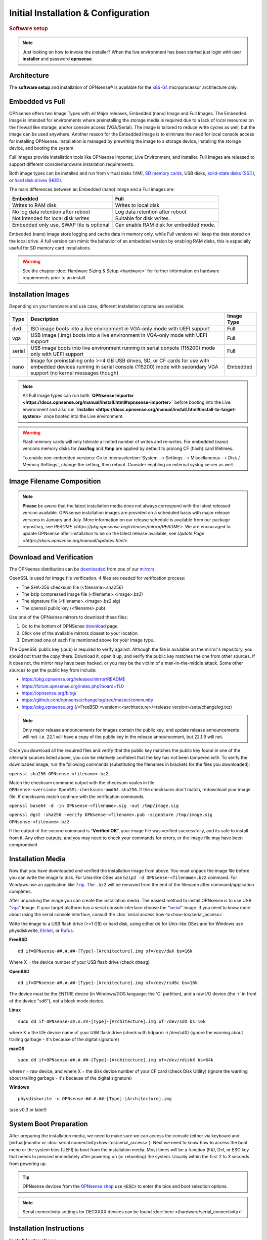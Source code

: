 =====================================
Initial Installation & Configuration
=====================================

.. rubric:: Software setup
   :name: firstHeading
   :class: firstHeading page-header

.. Note::
   Just looking on how to invoke the installer? When the live environment has been
   started just login with user **installer** and password **opnsense**.

------------
Architecture
------------

The **software setup** and installation of OPNsense® is available
for the `x86-64 <https://en.wikipedia.org/wiki/X86-64>`__ microprocessor
architecture only.

----------------
Embedded vs Full
----------------

OPNsense offers two Image Types with all Major releases, Embedded (nano) Image 
and Full Images.  The Embedded Image is intended for environments where preinstalling 
the storage media is required due to a lack of local resources on the firewall 
like storage, and/or console access (VGA/Serial).  The image is tailored to reduce 
write cycles as well, but the image can be used anywhere.  Another reason for the 
Embedded Image is to eliminate the need for local console access for installing OPNsense.  
Installation is managed by prewriting the image to a storage device, installing the 
storage device, and booting the system.

Full Images provide installation tools like OPNsense Importer, Live Environment, 
and Installer.  Full Images are released to support different console/hardware installation 
requirements.  

Both image types can be installed and run from virtual disks (VM), `SD memory
cards <https://en.wikipedia.org/wiki/Secure_Digital>`__, 
USB disks, `solid-state
disks (SSD) <https://en.wikipedia.org/wiki/Solid-state_drive>`__, or `hard disk drives
(HDD) <https://en.wikipedia.org/wiki/Hard_disk_drive>`__.

The main differences between an Embedded (nano) image and a Full images are:

+-----------------------+-----------------------+
| Embedded              | Full                  |
+=======================+=======================+
| Writes to RAM disk    | Writes to local disk  |
+-----------------------+-----------------------+
| No log data retention | Log data retention    |
| after reboot          | after reboot          |
+-----------------------+-----------------------+
| Not intended for      | Suitable for disk     |
| local disk writes     | writes.               |
+-----------------------+-----------------------+
| Embedded only use,    | Can enable RAM disk   |
| SWAP file is optional | for embedded mode.    |
+-----------------------+-----------------------+


Embedded (nano) image store logging and cache data in memory only, while Full versions
will keep the data stored on the local drive. A full version can mimic the
behavior of an embedded version by enabling RAM disks, this is especially
useful for SD memory card installations.

.. Warning::
    See the chapter :doc:`Hardware Sizing & Setup <hardware>` for further information 
    on hardware requirements prior to an install.

------------------
Installation Images
------------------

Depending on your hardware and use case, different installation options are available:

+--------+---------------------------------------------------+------------+
| Type   | Description                                       | Image Type |
+========+===================================================+============+
| dvd    | ISO image boots into a live environment in        | Full       |
|        | VGA-only mode with UEFI support                   |            |
+--------+---------------------------------------------------+------------+
| vga    | USB image (.img) boots into a live environment    | Full       |
|        | in VGA-only mode with UEFI support                |            |
+--------+---------------------------------------------------+------------+
| serial | USB image boots into live environment running in  | Full       |
|        | serial console (115200) mode only with            |            |
|        | UEFI support                                      |            |
+--------+---------------------------------------------------+------------+
| nano   | Image for preinstalling onto >=4 GB USB drives,   | Embedded   |
|        | SD, or CF cards for use with embedded devices     |            |
|        | running in serial console (115200) mode with      |            |
|        | secondary VGA support (no kernel messages though) |            |
+--------+---------------------------------------------------+------------+

.. Note::
   All Full Image types can run both **`OPNsense Importer <https://docs.opnsense.org/manual/install.html#opnsense-importer>`** 
   before booting into the Live environment and also run 
   **`Installer <https://docs.opnsense.org/manual/install.html#install-to-target-system>`** once booted into the Live environment.

.. Warning::
   Flash memory cards will only tolerate a limited number of writes and re-writes. For 
   embedded (nano) versions memory disks for **/var/log** and **/tmp** are applied by 
   default to prolong CF (flash) card lifetimes.
   
   To enable non-embedded versions: Go to :menuselection:`System --> Settings --> Miscellaneous --> Disk / Memory Settings`, 
   change the setting, then reboot. Consider enabling an external syslog server as well.

------------------------------
Image Filename Composition
------------------------------
.. blockdiag::

   diagram {
     default_shape = roundedbox;
     default_node_color = white;
     default_linecolor = darkblue;
     default_textcolor = black;
     default_group_color = lightgray;

     OS [label="OPNsense-##.#.##-OpenSSL-", width=200];

     platform [label = "amd64-" ];

    OS -> dvd-;

    group {
       orientation = portrait
       label = "Type";
       fontsize = 20;

       dvd- -> nano- -> serial- -> vga-;

     }

     group {
        orientation = portrait
        label = "Architecture";
        fontsize = 20;

        platform;

     }

     group {
          orientation = portrait
          label = "Image Format";
          fontsize = 20;

          "iso.bz2" -> "img.bz2";

     }

     dvd- -> platform -> "iso.bz2";

   }

.. Note::
   **Please** be aware that the latest installation media does not always correspond 
   with the latest released version available. OPNsense installation images are provided 
   on a scheduled basis with major release versions in January and July. More information 
   on our release schedule is available from our package repository, see 
   `README <https://pkg.opnsense.org/releases/mirror/README>`.  We are encouraged to update 
   OPNsense after installation to be on the latest release available, see 
   `Update Page <https://docs.opnsense.org/manual/updates.html>`.


-------------------------
Download and Verification
-------------------------

The OPNsense distribution can be `downloaded <https://opnsense.org/download>`__
from one of our `mirrors <https://opnsense.org/download>`__.

OpenSSL is used for image file verification.  4 files are needed for verification process:

* The SHA-256 checksum file (<filename>.sha256)
* The bzip compressed Image file (<filename>.<image>.bz2)
* The signature file (<filename>.<image>.bz2.sig)
* The openssl public key (<filename>.pub)

Use one of the OPNsense mirrors to download these files:

1. Go to the bottom of OPNSense `download <https://opnsense.org/download>`__ page.
2. Click one of the available mirrors closest to your location.
3. Download one of each file mentioned above for your Image type.

The OpenSSL public key (.pub) is required to verify against.  Although the file is 
available on the mirror's repository, you should not trust the copy there. Download 
it, open it up, and verify the public key matches the one from other sources. If it 
does not, the mirror may have been hacked, or you may be the victim of a man-in-the-middle 
attack. Some other sources to get the public key from include:

* https://pkg.opnsense.org/releases/mirror/README
* https://forum.opnsense.org/index.php?board=11.0
* https://opnsense.org/blog/
* https://github.com/opnsense/changelog/tree/master/community
* https://pkg.opnsense.org (/<FreeBSD:<version>:<architecture>/<release version>/sets/changelog.txz)

.. Note:: 
   Only major release announcements for images contain the public key, and update 
   release announcements will not. i.e. 22.1 will have a copy of the public key in the release 
   announcement, but 22.1.9 will not.

Once you download all the required files and verify that the public key matches 
the public key found in one of the alternate sources listed above, you can be relatively 
confident that the key has not been tampered with. To verify the downloaded image, run 
the following commands (substituting the filenames in brackets for the files you downloaded):

``openssl sha256 OPNsense-<filename>.bz2``

Match the checksum command output with the checksum vaules in file ``OPNsense-<version>-OpenSSL-checksums-amd64.sha256``.  
If the checksums don't match, redownload your image file.  If checksums match continue with the verification commands.

``openssl base64 -d -in OPNsense-<filename>.sig -out /tmp/image.sig``

``openssl dgst -sha256 -verify OPNsense-<filename>.pub -signature /tmp/image.sig OPNsense-<filename>.bz2``


If the output of the second command is “**Verified OK**”, your image file was verified 
successfully, and its safe to install from it. Any other outputs, and you may need 
to check your commands for errors, or the image file may have been compromised.


-------------------
Installation Media
-------------------

Now that you have downloaded and verified the installation image from above.  You must unpack the 
image file before you can write the image to disk.  For Unix-like OSes use ``bzip2 -d OPNsense-<filename>.bz2`` 
command.  For Windows use an application like `7zip <https://www.7-zip.org/download.html>`_.  The ``.bz2`` will 
be removed from the end of the filename after command/applcation completes.

After unpacking the image you can create the installation media. The easiest method to install 
OPNsense is to use USB "`vga <https://docs.opnsense.org/manual/install.html#installation-media>`_" 
Image. If your target platform has a serial console interface choose the 
“`serial <https://docs.opnsense.org/manual/install.html#installation-media>`_” image. If you 
need to know more about using the serial console interface, consult the :doc:`serial access how-to<how-tos/serial_access>`.

Write the image to a USB flash drive (>=1 GB) or hard disk, using either dd for Unix-like 
OSes and for Windows use physdiskwrite, `Etcher <https://www.balena.io/etcher#download-etcher>`_, 
or `Rufus <https://rufus.ie/>`_.


**FreeBSD**
::

     dd if=OPNsense-##.#.##-[Type]-[Architecture].img of=/dev/daX bs=16k

Where X = the device number of your USB flash drive (check ``dmesg``)

**OpenBSD**
::

     dd if=OPNsense-##.#.##-[Type]-[Architecture].img of=/dev/rsd6c bs=16k

The device must be the ENTIRE device (in Windows/DOS language: the 'C'
partition), and a raw I/O device (the 'r' in front of the device "sd6"),
not a block mode device.

**Linux**
::

     sudo dd if=OPNsense-##.#.##-[Type]-[Architecture].img of=/dev/sdX bs=16k

where X = the IDE device name of your USB flash drive (check with hdparm -i /dev/sdX)
(ignore the warning about trailing garbage - it's because of the digital signature)

**macOS**
::

     sudo dd if=OPNsense-##.#.##-[Type]-[Architecture].img of=/dev/rdiskX bs=64k

where r = raw device, and where X = the disk device number of your CF
card (check Disk Utility) (ignore the warning about trailing garbage -
it's because of the digital signature)

**Windows**
::

     physdiskwrite -u OPNsense-##.#.##-[Type]-[Architecture].img

(use v0.3 or later!)

-------------------------
System Boot Preparation
-------------------------

After preparing the installation media, we need to make sure we can access the console
(either via keyboard and [virtual]monitor or :doc:`serial connectivity<how-tos/serial_access>`).  Next we need to know 
how to access the boot menu or the system bios (UEFI) to boot from the installation media.  Most times will be a function 
(F#), Del, or ESC key that needs to pressed immediately after powering on (or rebooting) the system.  Usually within the 
first 2 to 3 seconds from powering up.


.. Tip::

    OPNsense devices from the `OPNsense shop <https://shop.opnsense.com/>`__ use :code:`<ESC>` to enter the bios and boot selection
    options.

.. Note::

    Serial connectivity settings for DECXXXX devices can be found  :doc:`here </hardware/serial_connectivity>`


-------------------------
Installation Instructions
-------------------------

..
  Comment: Not sure how rubric:: are used.  I would like to replace Installation Instructions rubric with 
  section above.  I also don't know how :name: work

.. rubric:: Install Instructions
   :name: install-to-system

OPNsense installation boot process allows us to run several optional configuration steps. The 
boot process was designed to always boot into the live environment, allowing us to access the 
GUI or even SSH directly. If a timeout was missed, restart the boot procedure.

OPNsense Importer
-----------------
All Full Images have the OPNsense Importer feature that offers flexibility in 
recovering failed firewalls, testing new releases without overwriting the current 
installation by running the new version in memory with the existing configuration 
or migrating configurations to new hardware installations.  Using Importer is slightly 
different between previous installs with existing configurations on disk vs new 
installations/migrations.

For systems that have OPNsense installed, and the configuration intact.  Here is the process:

#. Boot the system with installation media
#. Press any key when you see **“Press any key to start the configuration importer”**.  

  #. If you see OPNsense logo you have past the Importer and will need to reboot.
  
#. Type the device name of the existing drive that contains the configuration and press enter.

  #. If Importer is successful, the boot process will continue into the Live environment using 
  the stored configuration on disk.  
  #. If Importer was unsuccessful, we will returned to the device selection prompt.  Confirm the 
  device name is correct and try again.  Otherwise, there maybe possible disk corruption and 
  restoring from backup.

At this point the system will boot up with a fully functional firewall in Live enironment using existing configuration 
but will not overwrite the previous installation. Use this feature for safely previewing or testing upgrades.

For New installations/migrations follow this process:

#. We must have a 2nd USB drive formatted with FAT or FAT32 File system.

  #. Preferable non-bootable USB drive.
  
#. Create a **conf** directory on the root of the USB drive
#. Place an *unencrypted* <downloaded backup>.xml into /conf and rename the file to **config.xml**

``/conf/config.xml``

#. Put both the Installation media and the 2nd USB drive into the system and power up / reboot.  
#. Boot the system from the OPNsense Installation media via Boot Menu or BIOS (UEFI).
#. Press aany key when you see: **“Press any key to start the configuration importer”**
#. Type the device name of the 2nd USB Drive, e.g. `da0`, and press Enter.

  #. If Importer is successful, the boot process will continue into the Live environment using 
  the configuration stored on the USB drive.
  #. If unsuccessful, importer will error and return us to the device selection prompt. Suggest 
  repeating steps 1-3 again.

Live Environment
----------------
..
   Should we state the ability to manually identify network adapters before entering the live environment?

.. image:: ./images/opnsense_liveenv.png

After booting with an OPNsense Full Image (DVD, VGA, Serial), the firewall will 
be in the Live environment with and without the use of OPNsense Importer.  We 
can interact with the Live environment via Local Console, GUI (HTTPS), or SSH.

By default, we can log into the shell using the user `root` with the password 
`opnsense` to operate the live environment via the local console.

The GUI is accessible at `https://192.168.1.1/ <https://192.168.1.1/>` using Username: 
`root` Password: `opnsense` by default (unless a previous configuration was imported).  

Using SSH we can access the firewall at IP `192.168.1.1`.  Both the `root` and `installer` 
users are available, using password `opnsense`. 

.. Note::
   That the installation media is read-only, which means your current live configuration will 
   be lost after reboot.

Continue to :doc:`OPNsense Installer <OPNsense-Installer>`` to install OPNsense to the local storage device.

OPNsense Installer
---------------------
.. Note::
   To invoke the installer login with user **installer** and password
   **opnsense**

After successfully booting up with the OPNsense Full Image (DVD, VGA, Serial), 
the firewall will be at the Live Environment's login: prompt.  To start the 
installation process, login with the user ``installer`` and password ``opnsense``.  
If Importer was used to import an existing configuration, the installer and root 
user password would be the root password from the imported configuration.  

If the installer user does not work, log in as user root and select: ``8) Shell`` 
from the menu and type ``opnsense-installer``.  The ``opnsense-importer`` can also 
be run this way should you require to rerun the import.
..
   Is this process documented anywhere?  I'm having hard time understanding how a live 
   backup is created.  

The installer can always be run to clone an existing system, even for Nano
images. This can be useful for creating live backups for later recovery.

.. Tip::
   The installer can also be started from an inside host using ssh.  Default ip
   address is ``192.168.1.1``

The installation process involves the following steps:

#. Keymap selection - The default configuration should be fine for most Occasions.
#. Install (UFS|ZFS) - Choose UFS or ZFS filesystem. ZFS is in most cases the best option 
   as it is the most reliable option, but it does require enough capacity (a couple of gigabytes at least).
#. Partitioning (ZFS) - Choose a device type. The default option (stripe) is usually acceptable 
   when using a single disk.
#. Disk Selection (ZFS) - Select the Storage device e.g. ``da0`` or ``nvd0``
#. Last Chance! - Select Yes to continue with partitioning and to format the disk. However, doing 
   so will **destroy** the contents of the disk.
..
   The installer on 23.1 does not mention or ask about swap anymore.  Suggest we remove?

#. Continue with recommended swap (UFS) - Yes is usually fine here unless the install target 
   is very small (< 16GB)
#. Select Root Password - Change and confirm the new root password
#. Select Complete Install - Exits the installer and reboots the machine. The system is now installed 
   and ready for initial configuration.
..
   Suggest we remove the warning as the install steps above covers this.  If we keep it, then we should move 
   it to the top of the installation process.  Also, there isn't Quick/Easy Install option.  Is there?

.. Warning::
   You will lose all files on the installation disk. If another disk is to be
   used then choose a Custom installation instead of the Quick/Easy Install.

Nano Image
----------
.. 
   Commect: Moving Nano Image section after "Install to target system".  We could move it
   before "System Boot Preparation".  Should we detail other default settings like interfaces, DHCP, etc?
   Or are you prompted for interface assignment like Full Images?

To use the nano image follow this process:

#. Create the system disk with using the nano image.  See :doc:`Installation Media<installation-media>` 
   how to write the nano image to disk.
#. Install the system disk drive into the system.
#. Configure the system (BIOS) to boot from this disk.
#. After the system boots, the firewall is ready to be configured.

Using the Nano image for embedded systems, your firewall is already up and running. The configuration 
settings to enable Memory Disks (RAM disks) that minimize write cycles to relevant partitions by 
mounting these partitions in system memory and reporting features are disabled by default.

---------------------
Initial Configuration
---------------------
After installation the system will prompt you for the interface
assignment, if you ignore this then default settings are applied.
Installation ends with the login prompt.

By default you have to log in to enter the console.

**Welcome message**
::

    * * * Welcome to OPNsense [OPNsense 15.7.25 (amd64/OpenSSL) on OPNsense * * *
     
    WAN (em1)     -> v4/DHCP4: 192.168.2.100/24
    LAN (em0)     -> v4: 192.168.1.1/24
     
    FreeBSD/10.1 (OPNsense.localdomain) (ttyv0)
     
    login:   


.. TIP::

    A user can login to the console menu with his
    credentials. The default credentials after a fresh install are username "root"
    and password "opnsense".

VLANs and assigning interfaces
    If choose to do manual interface assignment or when no config file can be
    found then you are asked to assign Interfaces and VLANs. VLANs are optional.
    If you do not need VLANs then choose **no**. You can always configure
    VLANs at a later time.

LAN, WAN and optional interfaces
    The first interface is the LAN interface. Type the appropriate
    interface name, for example "em0". The second interface is the WAN
    interface. Type the appropriate interface name, eg. "em1" . Possible
    additional interfaces can be assigned as OPT interfaces. If you
    assigned all your interfaces you can press [ENTER] and confirm the
    settings. OPNsense will configure your system and present the login
    prompt when finished.

Minimum installation actions
    In case of a minimum install setup (i.e. on CF cards), OPNsense can
    be run with all standard features, except for the ones that require
    disk writes, e.g. a caching proxy like Squid. Do not create a swap
    slice, but a RAM Disk instead. In the GUI enable :menuselection:`System --> Settings --> Miscellaneous --> RAM Disk Settings`
    and set the size to 100-128 MB or more, depending on your available RAM.
    Afterwards reboot.

**Enable RAM disk manually**

.. image:: ./images/Screenshot_Use_RAMdisks.png
   :width: 100%

Then via console, check your /etc/fstab and make sure your primary
partition has **rw,noatime** instead of just **rw**.

.. rubric:: Console
   :name: console

The console menu shows 13 options.

::

   0)     Logout                              7)      Ping host
   1)     Assign interfaces                   8)      Shell
   2)     Set interface(s) IP address         9)      pfTop
   3)     Reset the root password             10)     Filter logs
   4)     Reset to factory defaults           11)     Restart web interface
   5)     Reboot system                       12)     Upgrade from console
   6)     Halt system                         13)     Restore a configuration

Table:  *The console menu*

.. rubric:: opnsense-update
   :name: opnsense-update

OPNsense features a command line
interface (CLI) tool "opnsense-update". Via menu option **8) Shell**, the user can
get to the shell and use opnsense-update.

For help, type *man opnsense-update* and press [Enter].

.. rubric:: Upgrade from console
   :name: upgrade-from-console

The other method to upgrade the system is via console option **12) Upgrade from console**

.. rubric:: GUI
   :name: gui

An update can be done through the GUI via :menuselection:`System --> Firmware --> Updates`.

.. image:: ./images/firmware-update.png
   :width: 100%
